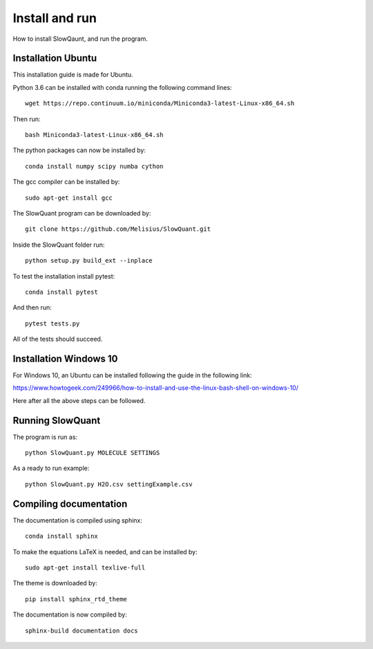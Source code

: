
Install and run
===============

How to install SlowQaunt, and run the program.

Installation Ubuntu
-------------------

This installation guide is made for Ubuntu. 

Python 3.6 can be installed with conda running the following command lines:

::
  
  wget https://repo.continuum.io/miniconda/Miniconda3-latest-Linux-x86_64.sh

Then run:

::
  
  bash Miniconda3-latest-Linux-x86_64.sh

The python packages can now be installed by:

::
  
  conda install numpy scipy numba cython

The gcc compiler can be installed by:

::
  
  sudo apt-get install gcc

The SlowQuant program can be downloaded by:

::
  
  git clone https://github.com/Melisius/SlowQuant.git

Inside the SlowQuant folder run:

::
  
  python setup.py build_ext --inplace

To test the installation install pytest:

::
  
  conda install pytest

And then run:

::
  
  pytest tests.py

All of the tests should succeed.

Installation Windows 10
-----------------------

For Windows 10, an Ubuntu can be installed following the guide in the following link:

https://www.howtogeek.com/249966/how-to-install-and-use-the-linux-bash-shell-on-windows-10/

Here after all the above steps can be followed.

Running SlowQuant
-----------------

The program is run as:

::
  
  python SlowQuant.py MOLECULE SETTINGS
  
As a ready to run example:

::
  
  python SlowQuant.py H2O.csv settingExample.csv

Compiling documentation
-----------------------

The documentation is compiled using sphinx:

::
  
  conda install sphinx

To make the equations LaTeX is needed, and can be installed by:

::
  
  sudo apt-get install texlive-full

The theme is downloaded by:

::
  
  pip install sphinx_rtd_theme

The documentation is now compiled by:

::
  
  sphinx-build documentation docs 